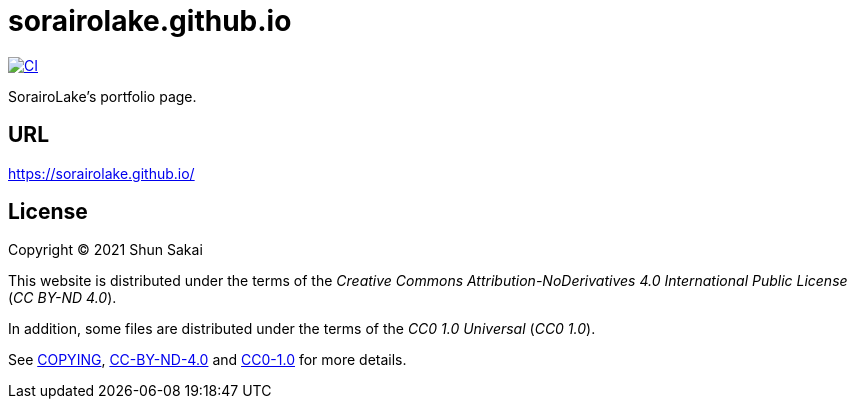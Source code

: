 = sorairolake.github.io

image::https://github.com/sorairolake/sorairolake.github.io/workflows/CI/badge.svg[CI, link=https://github.com/sorairolake/sorairolake.github.io/actions?query=workflow%3ACI]

SorairoLake's portfolio page.

== URL

https://sorairolake.github.io/

== License

Copyright (C) 2021 Shun Sakai

This website is distributed under the terms of the _Creative Commons
Attribution-NoDerivatives 4.0 International Public License_ (_CC BY-ND 4.0_).

In addition, some files are distributed under the terms of the _CC0 1.0
Universal_ (_CC0 1.0_).

See link:COPYING[], link:license/CC-BY-ND-4.0[CC-BY-ND-4.0] and
link:license/CC0-1.0[CC0-1.0] for more details.
